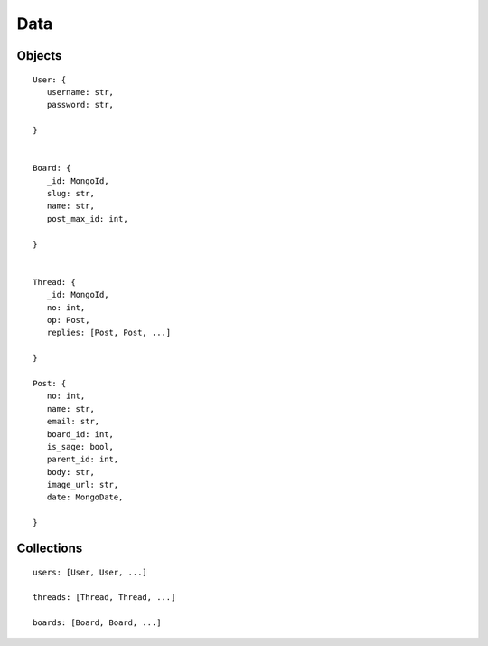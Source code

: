 Data
====

Objects
-------

::

   User: {
      username: str,
      password: str,

   }


   Board: {
      _id: MongoId,
      slug: str,
      name: str,
      post_max_id: int,

   }


   Thread: {
      _id: MongoId,
      no: int,
      op: Post,
      replies: [Post, Post, ...]

   }

   Post: {
      no: int,
      name: str,
      email: str,
      board_id: int,
      is_sage: bool,
      parent_id: int,
      body: str,
      image_url: str,
      date: MongoDate,

   }

Collections
-----------

::

   users: [User, User, ...]

   threads: [Thread, Thread, ...]

   boards: [Board, Board, ...]

